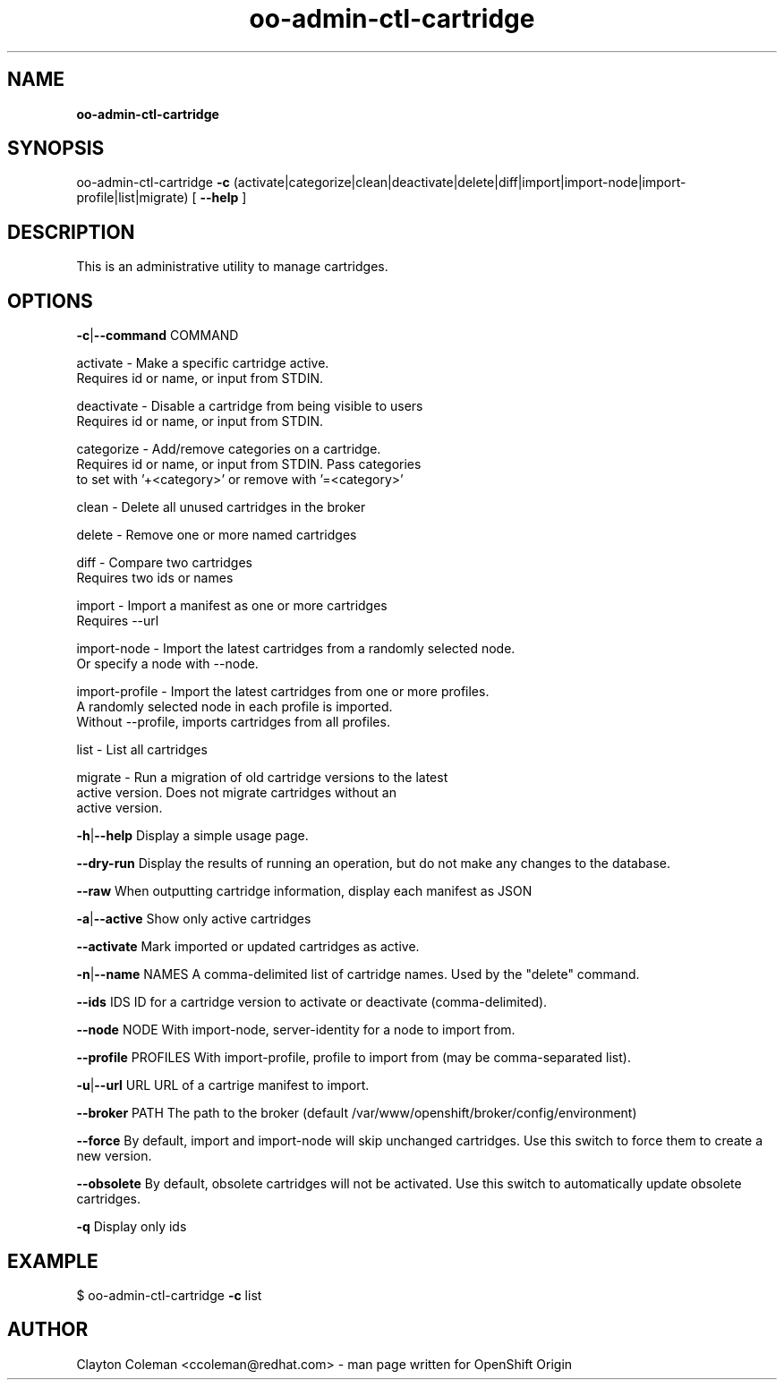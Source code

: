 .\" Text automatically generated by txt2man
.TH oo-admin-ctl-cartridge 8 "17 September 2014" "" ""
.SH NAME
\fBoo-admin-ctl-cartridge
\fB
.SH SYNOPSIS
.nf
.fam C
oo-admin-ctl-cartridge \fB-c\fP (activate|categorize|clean|deactivate|delete|diff|import|import-node|import-profile|list|migrate) [ \fB--help\fP ]

.fam T
.fi
.fam T
.fi
.SH DESCRIPTION

This is an administrative utility to manage cartridges.
.SH OPTIONS

\fB-c\fP|\fB--command\fP COMMAND
.PP
.nf
.fam C
    activate       - Make a specific cartridge active.
                     Requires id or name, or input from STDIN.

    deactivate     - Disable a cartridge from being visible to users
                     Requires id or name, or input from STDIN.

    categorize     - Add/remove categories on a cartridge.
                     Requires id or name, or input from STDIN. Pass categories
                     to set with '+<category>' or remove with '=<category>'

    clean          - Delete all unused cartridges in the broker

    delete         - Remove one or more named cartridges

    diff           - Compare two cartridges
                     Requires two ids or names

    import         - Import a manifest as one or more cartridges
                     Requires --url

    import-node    - Import the latest cartridges from a randomly selected node.
                     Or specify a node with --node.

    import-profile - Import the latest cartridges from one or more profiles.
                     A randomly selected node in each profile is imported.
                     Without --profile, imports cartridges from all profiles.

    list           - List all cartridges

    migrate        - Run a migration of old cartridge versions to the latest
                     active version.  Does not migrate cartridges without an
                     active version.

.fam T
.fi
\fB-h\fP|\fB--help\fP
Display a simple usage page.
.PP
\fB--dry-run\fP
Display the results of running an operation, but do not make any changes
to the database.
.PP
\fB--raw\fP
When outputting cartridge information, display each manifest as JSON
.PP
\fB-a\fP|\fB--active\fP
Show only active cartridges
.PP
\fB--activate\fP
Mark imported or updated cartridges as active.
.PP
\fB-n\fP|\fB--name\fP NAMES
A comma-delimited list of cartridge names. Used by the "delete" command.
.PP
\fB--ids\fP IDS
ID for a cartridge version to activate or deactivate (comma-delimited).
.PP
\fB--node\fP NODE
With import-node, server-identity for a node to import from.
.PP
\fB--profile\fP PROFILES
With import-profile, profile to import from (may be comma-separated list).
.PP
\fB-u\fP|\fB--url\fP URL
URL of a cartrige manifest to import.
.PP
\fB--broker\fP PATH
The path to the broker (default /var/www/openshift/broker/config/environment)
.PP
\fB--force\fP
By default, import and import-node will skip unchanged cartridges. Use this
switch to force them to create a new version.
.PP
\fB--obsolete\fP
By default, obsolete cartridges will not be activated. Use this switch to
automatically update obsolete cartridges.
.PP
\fB-q\fP
Display only ids
.SH EXAMPLE
$ oo-admin-ctl-cartridge \fB-c\fP list
.SH AUTHOR
Clayton Coleman <ccoleman@redhat.com> - man page written for OpenShift Origin
